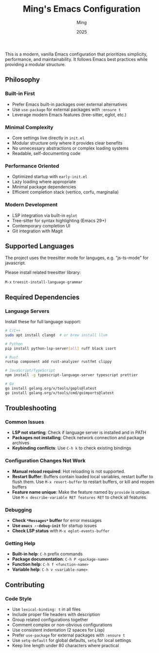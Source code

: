 #+TITLE: Ming's Emacs Configuration
#+AUTHOR: Ming
#+DATE: 2025
#+DESCRIPTION: A Emacs configuration
#+OPTIONS: toc:2 num:nil
#+STARTUP: showeverything

This is a modern, vanilla Emacs configuration that prioritizes simplicity, performance, and maintainability. It follows Emacs best practices while providing a modular structure.

** Philosophy

*** Built-in First
- Prefer Emacs built-in packages over external alternatives
- Use ~use-package~ for external packages with ~:ensure t~
- Leverage modern Emacs features (tree-sitter, eglot, etc.)

*** Minimal Complexity
- Core settings live directly in ~init.el~
- Modular structure only where it provides clear benefits
- No unnecessary abstractions or complex loading systems
- Readable, self-documenting code

*** Performance Oriented
- Optimized startup with ~early-init.el~
- Lazy loading where appropriate
- Minimal package dependencies
- Efficient completion stack (vertico, corfu, marginalia)

*** Modern Development
- LSP integration via built-in ~eglot~
- Tree-sitter for syntax highlighting (Emacs 29+)
- Contemporary completion UI
- Git integration with Magit

** Supported Languages

The project uses the treesitter mode for languges, e.g. "js-ts-mode" for javascript.

Please install related treesitter library:

~M-x~  ~treesit-install-language-grammar~

** Required Dependencies

*** Language Servers

Install these for full language support:

#+BEGIN_SRC bash
# C/C++
sudo apt install clangd  # or brew install llvm

# Python  
pip install python-lsp-server[all] ruff black isort

# Rust
rustup component add rust-analyzer rustfmt clippy

# JavaScript/TypeScript
npm install -g typescript-language-server typescript prettier

# Go
go install golang.org/x/tools/gopls@latest
go install golang.org/x/tools/cmd/goimports@latest
#+END_SRC

** Troubleshooting

*** Common Issues

- *LSP not starting*: Check if language server is installed and in PATH
- *Packages not installing*: Check network connection and package archives
- *Keybinding conflicts*: Use ~C-h k~ to check existing bindings

*** Configuration Changes Not Work

- *Manual reload required*:  Hot reloading is not supported.
- *Restart Buffer*: Buffers contain loaded local variables, restart buffer to flush them.
  Use ~M-x revert-buffer~ to restart buffers, or kill and reopen buffers
- *Feature name unique*: Make the feature named by ~provide~ is unique.
  Use ~M-x describe-variable RET features RET~ to check all features.
  
*** Debugging

- *Check ~*Messages*~ buffer* for error messages
- *Use ~emacs --debug-init~* for startup issues
- *Check LSP status* with ~M-x eglot-events-buffer~

*** Getting Help

- *Built-in help*: ~C-h~ prefix commands
- *Package documentation*: ~C-h P <package-name>~
- *Function help*: ~C-h f <function-name>~
- *Variable help*: ~C-h v <variable-name>~

** Contributing

*** Code Style

- Use ~lexical-binding: t~ in all files
- Include proper file headers with description
- Group related configurations together
- Comment complex or non-obvious configurations
- Use consistent indentation (2 spaces for Lisp)
- Prefer ~use-package~ for external packages with ~:ensure t~
- Use ~setq-default~ for global defaults, ~setq~ for local settings
- Keep line length under 80 characters where practical

